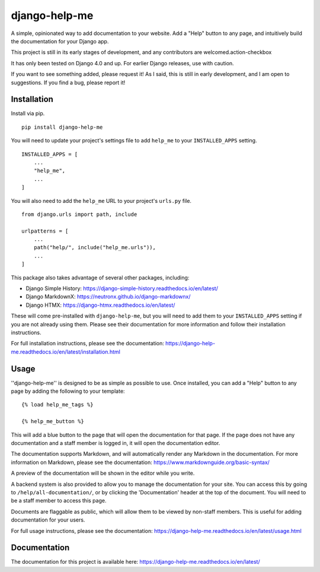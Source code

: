 ===============
django-help-me
===============

A simple, opinionated way to add documentation to your website. Add a "Help" button to any page, and intuitively build the documentation for your Django app.

This project is still in its early stages of development, and any contributors are welcomed.action-checkbox

It has only been tested on Django 4.0 and up. For earlier Django releases, use with caution.

If you want to see something added, please request it! As I said, this is still in early development, and I am open to suggestions. If you find a bug, please report it!


Installation
--------------

Install via pip. ::

    pip install django-help-me

You will need to update your project's settings file to add ``help_me`` to your ``INSTALLED_APPS`` setting. ::

    INSTALLED_APPS = [
        ...
        "help_me",
        ...
    ]

You will also need to add the ``help_me`` URL to your project's ``urls.py`` file. ::

    from django.urls import path, include

    urlpatterns = [
        ...
        path("help/", include("help_me.urls")),
        ...
    ]

This package also takes advantage of several other packages, including:

- Django Simple History: https://django-simple-history.readthedocs.io/en/latest/
- Django MarkdownX: https://neutronx.github.io/django-markdownx/
- Django HTMX: https://django-htmx.readthedocs.io/en/latest/

These will come pre-installed with ``django-help-me``, but you will need to add them to your ``INSTALLED_APPS`` setting if you are not already using them. Please see their documentation for more information and follow their installation instructions.

For full installation instructions, please see the documentation: https://django-help-me.readthedocs.io/en/latest/installation.html

Usage
-----

''django-help-me'' is designed to be as simple as possible to use. Once installed, you can add a "Help" button to any page by adding the following to your template: ::

    {% load help_me_tags %}

    {% help_me_button %}

This will add a blue button to the page that will open the documentation for that page. If the page does not have any documentation and a staff member is logged in, it will open the documentation editor.

The documentation supports Markdown, and will automatically render any Markdown in the documentation. For more information on Markdown, please see the documentation: https://www.markdownguide.org/basic-syntax/

A preview of the documentation will be shown in the editor while you write.

A backend system is also provided to allow you to manage the documentation for your site. You can access this by going to ``/help/all-documentation/``, or by clicking the 'Documentation' header at the top of the document. You will need to be a staff member to access this page.

Documents are flaggable as public, which will allow them to be viewed by non-staff members. This is useful for adding documentation for your users.

For full usage instructions, please see the documentation: https://django-help-me.readthedocs.io/en/latest/usage.html

Documentation
-------------

The documentation for this project is available here:
https://django-help-me.readthedocs.io/en/latest/

